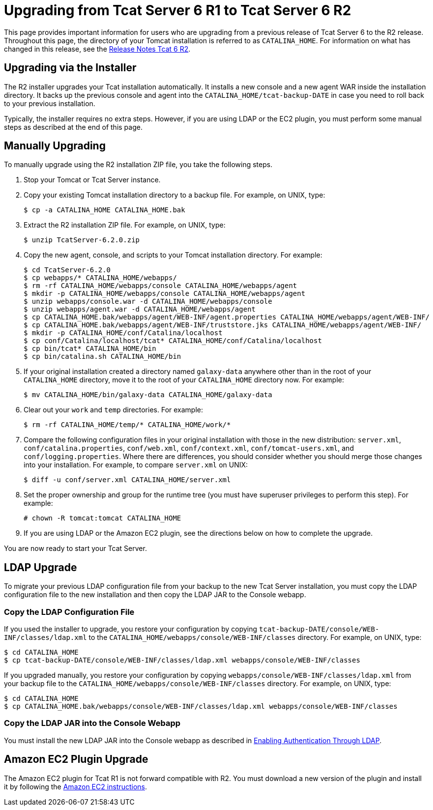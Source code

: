 = Upgrading from Tcat Server 6 R1 to Tcat Server 6 R2

This page provides important information for users who are upgrading from a previous release of Tcat Server 6 to the R2 release. Throughout this page, the directory of your Tomcat installation is referred to as `CATALINA_HOME`. For information on what has changed in this release, see the link:/docs/display/TCAT/Release+Notes+Tcat+6+R2[Release Notes Tcat 6 R2].

== Upgrading via the Installer

The R2 installer upgrades your Tcat installation automatically. It installs a new console and a new agent WAR inside the installation directory. It backs up the previous console and agent into the `CATALINA_HOME/tcat-backup-DATE` in case you need to roll back to your previous installation.

Typically, the installer requires no extra steps. However, if you are using LDAP or the EC2 plugin, you must perform some manual steps as described at the end of this page.

== Manually Upgrading

To manually upgrade using the R2 installation ZIP file, you take the following steps.

. Stop your Tomcat or Tcat Server instance.
. Copy your existing Tomcat installation directory to a backup file. For example, on UNIX, type:
+

[source]
----
$ cp -a CATALINA_HOME CATALINA_HOME.bak
----

. Extract the R2 installation ZIP file. For example, on UNIX, type:
+

[source]
----
$ unzip TcatServer-6.2.0.zip
----

. Copy the new agent, console, and scripts to your Tomcat installation directory. For example:
+

[source]
----
$ cd TcatServer-6.2.0
$ cp webapps/* CATALINA_HOME/webapps/
$ rm -rf CATALINA_HOME/webapps/console CATALINA_HOME/webapps/agent
$ mkdir -p CATALINA_HOME/webapps/console CATALINA_HOME/webapps/agent
$ unzip webapps/console.war -d CATALINA_HOME/webapps/console
$ unzip webapps/agent.war -d CATALINA_HOME/webapps/agent
$ cp CATALINA_HOME.bak/webapps/agent/WEB-INF/agent.properties CATALINA_HOME/webapps/agent/WEB-INF/
$ cp CATALINA_HOME.bak/webapps/agent/WEB-INF/truststore.jks CATALINA_HOME/webapps/agent/WEB-INF/
$ mkdir -p CATALINA_HOME/conf/Catalina/localhost
$ cp conf/Catalina/localhost/tcat* CATALINA_HOME/conf/Catalina/localhost
$ cp bin/tcat* CATALINA_HOME/bin
$ cp bin/catalina.sh CATALINA_HOME/bin
----

. If your original installation created a directory named `galaxy-data` anywhere other than in the root of your `CATALINA_HOME` directory, move it to the root of your `CATALINA_HOME` directory now. For example:
+

[source]
----
$ mv CATALINA_HOME/bin/galaxy-data CATALINA_HOME/galaxy-data
----

. Clear out your `work` and `temp` directories. For example:
+

[source]
----
$ rm -rf CATALINA_HOME/temp/* CATALINA_HOME/work/*
----

. Compare the following configuration files in your original installation with those in the new distribution: `server.xml`, `conf/catalina.properties`, `conf/web.xml`, `conf/context.xml`, `conf/tomcat-users.xml`, and `conf/logging.properties`. Where there are differences, you should consider whether you should merge those changes into your installation. For example, to compare `server.xml` on UNIX:
+

[source]
----
$ diff -u conf/server.xml CATALINA_HOME/server.xml
----

. Set the proper ownership and group for the runtime tree (you must have superuser privileges to perform this step). For example:
+

[source]
----
# chown -R tomcat:tomcat CATALINA_HOME
----

. If you are using LDAP or the Amazon EC2 plugin, see the directions below on how to complete the upgrade.

You are now ready to start your Tcat Server.

== LDAP Upgrade

To migrate your previous LDAP configuration file from your backup to the new Tcat Server installation, you must copy the LDAP configuration file to the new installation and then copy the LDAP JAR to the Console webapp.

=== Copy the LDAP Configuration File

If you used the installer to upgrade, you restore your configuration by copying `tcat-backup-DATE/console/WEB-INF/classes/ldap.xml` to the `CATALINA_HOME/webapps/console/WEB-INF/classes` directory. For example, on UNIX, type:

[source]
----
$ cd CATALINA_HOME
$ cp tcat-backup-DATE/console/WEB-INF/classes/ldap.xml webapps/console/WEB-INF/classes
----

If you upgraded manually, you restore your configuration by copying `webapps/console/WEB-INF/classes/ldap.xml` from your backup file to the `CATALINA_HOME/webapps/console/WEB-INF/classes` directory. For example, on UNIX, type:

[source]
----
$ cd CATALINA_HOME
$ cp CATALINA_HOME.bak/webapps/console/WEB-INF/classes/ldap.xml webapps/console/WEB-INF/classes
----

=== Copy the LDAP JAR into the Console Webapp

You must install the new LDAP JAR into the Console webapp as described in link:/docs/display/TCAT/Enabling+Authentication+Through+LDAP[Enabling Authentication Through LDAP].

== Amazon EC2 Plugin Upgrade

The Amazon EC2 plugin for Tcat R1 is not forward compatible with R2. You must download a new version of the plugin and install it by following the link:/docs/display/TCAT/Deploying+to+Amazon+EC2[Amazon EC2 instructions].
